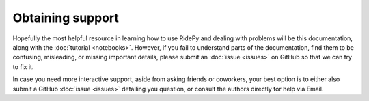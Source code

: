 Obtaining support
=================

Hopefully the most helpful resource in learning how to use RidePy and dealing with problems will be this documentation, along with the :doc:`tutorial <notebooks>`. However, if you fail to understand parts of the documentation, find them to be confusing, misleading, or missing important details, please submit an :doc:`issue <issues>` on GitHub so that we can try to fix it.

In case you need more interactive support, aside from asking friends or coworkers, your best option is to either also submit a GitHub :doc:`issue <issues>` detailing you question, or consult the authors directly for help via Email.

